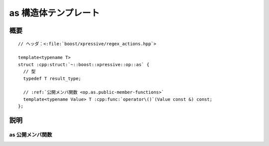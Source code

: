 as 構造体テンプレート
=====================

.. cpp:struct:: template<typename T> op::as

   :cpp:struct:`!as\<>` は、引数を異なる型へ字句キャストする PolymorphicFunctionObject である。

   :tparam T: 引数の字句キャスト先の型。


.. cpp:namespace-push:: op::as


概要
----

.. parsed-literal::

   // ヘッダ：<:file:`boost/xpressive/regex_actions.hpp`>

   template<typename T>
   struct :cpp:struct:`~::boost::xpressive::op::as` {
     // 型
     typedef T result_type;

     // :ref:`公開メンバ関数 <op.as.public-member-functions>`
     template<typename Value> T :cpp:func:`operator\()`\(Value const &) const;
   };


説明
----

.. _op.as.public-member-functions:

as 公開メンバ関数
^^^^^^^^^^^^^^^^^

.. cpp:function:: template<typename Value> \
                  T operator()(Value const & val) const

   :param val: 字句キャストする値。
   :returns: :cpp:expr:`boost::lexical_cast<T>(val)`


.. cpp:namespace-pop::
